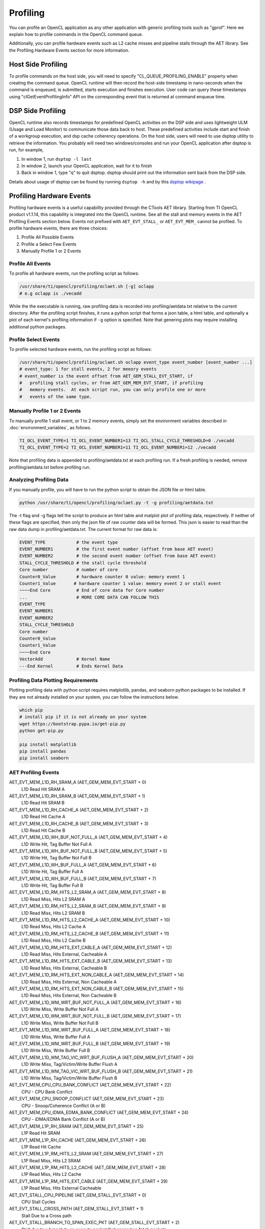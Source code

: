 ********************************
Profiling
********************************

You can profile an OpenCL application as any other application with generic
profiling tools such as "gprof".  Here we explain how to profile commands
in the OpenCL command queue.

Additionally, you can profile hardware events such as L2 cache misses and
pipeline stalls through the AET library. See the Profiling Hardware Events
section for more information.

Host Side Profiling
=======================================================

To profile commands on the host side, you will need to specify
"CL_QUEUE_PROFILING_ENABLE" property when creating the command queue.
OpenCL runtime will then record the host-side timestamp in nano-seconds
when the command is enqueued, is submitted, starts execution and finishes
execution.  User code can query these timestamps using
"clGetEventProfilingInfo" API on the corresponding event that is returned
at command enqueue time.

DSP Side Profiling
=======================================================

OpenCL runtime also records timestamps for predefined OpenCL activities
on the DSP side and uses lightweight ULM (Usage and Load Monitor) to
communicate those data back to host.  These predefined activities include
start and finish of a workgroup execution, and dsp cache coherency operations.
On the host side, users will need to use dsptop utility to retrieve the
information.  You probably will need two windows/consoles and run your
OpenCL application after dsptop is run, for example,

#. In window 1, run ``dsptop -l last``
#. In window 2, launch your OpenCL application, wait for it to finish
#. Back in window 1, type "q" to quit dsptop.  dsptop should print out
   the information sent back from the DSP side.

Details about usage of dsptop can be found by running ``dsptop -h`` and by
this `dsptop wikipage`_ .

.. _dsptop wikipage: http://processors.wiki.ti.com/index.php/Dsptop

Profiling Hardware Events
=======================================================

Profiling hardware events is a useful capability provided through the CTools
AET library.  Starting from TI OpenCL product v1.1.14, this capability is
integrated into the OpenCL runtime.  See all the stall and memory events
in the AET Profiling Events section below.  Events not prefixed
with ``AET_EVT_STALL_`` or ``AET_EVT_MEM_`` cannot be profiled.
To profile hardware events, there are three choices:

#. Profile All Possible Events
#. Profile a Select Few Events
#. Manually Profile 1 or 2 Events

Profile All Events
^^^^^^^^^^^^^^^^^^^^^^^^^^^^^^^^^^^^^^

To profile all hardware events, run the profiling script as follows:

.. code-block:: bash

    /usr/share/ti/opencl/profiling/oclaet.sh [-g] oclapp
    # e.g oclapp is ./vecadd

While the the executable is running, raw profiling data is recorded into
profiling/aetdata.txt relative to the current directory.
After the profiling script finishes, it runs a python
script that forms a json table, a html table, and optionally a plot of each
kernel's profiling information if ``-g`` option is specified.  Note that
genering plots may require installing additional python packages.

Profile Select Events
^^^^^^^^^^^^^^^^^^^^^^^^^^^^^^^^^^^^^^

To profile selected hardware events, run the profiling script as follows:

.. code-block:: bash

    /usr/share/ti/opencl/profiling/oclaet.sh oclapp event_type event_number [event_number ...]
    # event_type: 1 for stall events, 2 for meeory events
    # event_number is the event offset from AET_GEM_STALL_EVT_START, if
    #   profiling stall cycles, or from AET_GEM_MEM_EVT_START, if profiling
    #   memory events.  At each script run, you can only profile one or more
    #   events of the same type.


Manually Profile 1 or 2 Events
^^^^^^^^^^^^^^^^^^^^^^^^^^^^^^^^^^^^^^^^^^^^^^^^^

To manually profile 1 stall event, or 1 to 2 memory events, simply set the
environment variables described in :doc:`environment_variables`, as follows.

.. code-block:: bash

    TI_OCL_EVENT_TYPE=1 TI_OCL_EVENT_NUMBER1=13 TI_OCL_STALL_CYCLE_THRESHOLD=0 ./vecadd
    TI_OCL_EVENT_TYPE=2 TI_OCL_EVENT_NUMBER1=11 TI_OCL_EVENT_NUMBER1=12 ./vecadd

Note that profiling data is appended to profiling/aetdata.txt at each
profiling run.  If a fresh profiling is needed, remove profiling/aetdata.txt
before profiling run.

Analyzing Profiling Data
^^^^^^^^^^^^^^^^^^^^^^^^^^^^^^^^^^^^^^

If you manually profile, you will have to run the python script to
obtain the JSON file or html table.

.. code-block:: bash

    python /usr/share/ti/opencl/profiling/oclaet.py -t -g profiling/aetdata.txt

The -t flag and -g flags tell the script to produce an html table and matplot
plot of profiling data, respectively.  If neither of these flags are specified,
then only the json file of raw counter data will be formed.
This json is easier to read than the raw data dump in profiling/aetdata.txt.
The current format for raw data is:

.. code-block:: bash

  EVENT_TYPE            # the event type
  EVENT_NUMBER1         # the first event number (offset from base AET event)
  EVENT_NUMBER2         # the second event number (offset from base AET event)
  STALL_CYCLE_THRESHOLD # the stall cycle threshold
  Core number           # number of core
  Counter0_Value        # hardware counter 0 value: memory event 1
  Counter1_Value       # hardware counter 1 value: memory event 2 or stall event
  ~~~~End Core          # End of core data for Core number
  ...                   # MORE CORE DATA CAN FOLLOW THIS
  EVENT_TYPE
  EVENT_NUMBER1
  EVENT_NUMBER2
  STALL_CYCLE_THRESHOLD
  Core number
  Counter0_Value
  Counter1_Value
  ~~~~End Core
  VectorAdd             # Kernel Name
  ---End Kernel         # Ends Kernel Data

Profiling Data Plotting Requirements
^^^^^^^^^^^^^^^^^^^^^^^^^^^^^^^^^^^^^^

Plotting profiling data with python script requires matplotlib, pandas, and
seaborn python packages to be installed.  If they are not already installed
on your system, you can follow the instructions below.

.. code-block:: bash

    which pip
    # install pip if it is not already on your system
    wget https://bootstrap.pypa.io/get-pip.py
    python get-pip.py

    pip install matplotlib
    pip install pandas
    pip install seaborn

AET Profiling Events
^^^^^^^^^^^^^^^^^^^^^^^^^^^^^^^^^^^^^^

AET_EVT_MEM_L1D_RH_SRAM_A   (AET_GEM_MEM_EVT_START + 0)
 L1D Read Hit SRAM A

AET_EVT_MEM_L1D_RH_SRAM_B   (AET_GEM_MEM_EVT_START + 1)
 L1D Read Hit SRAM B

AET_EVT_MEM_L1D_RH_CACHE_A   (AET_GEM_MEM_EVT_START + 2)
 L1D Read Hit Cache A

AET_EVT_MEM_L1D_RH_CACHE_B   (AET_GEM_MEM_EVT_START + 3)
 L1D Read Hit Cache B

AET_EVT_MEM_L1D_WH_BUF_NOT_FULL_A   (AET_GEM_MEM_EVT_START + 4)
 L1D Write Hit, Tag Buffer Not Full A

AET_EVT_MEM_L1D_WH_BUF_NOT_FULL_B   (AET_GEM_MEM_EVT_START + 5)
 L1D Write Hit, Tag Buffer Not Full B

AET_EVT_MEM_L1D_WH_BUF_FULL_A   (AET_GEM_MEM_EVT_START + 6)
 L1D Write Hit, Tag Buffer Full A

AET_EVT_MEM_L1D_WH_BUF_FULL_B   (AET_GEM_MEM_EVT_START + 7)
 L1D Write Hit, Tag Buffer Full B

AET_EVT_MEM_L1D_RM_HITS_L2_SRAM_A   (AET_GEM_MEM_EVT_START + 8)
 L1D Read Miss, Hits L2 SRAM A

AET_EVT_MEM_L1D_RM_HITS_L2_SRAM_B   (AET_GEM_MEM_EVT_START + 9)
 L1D Read Miss, Hits L2 SRAM B

AET_EVT_MEM_L1D_RM_HITS_L2_CACHE_A   (AET_GEM_MEM_EVT_START + 10)
 L1D Read Miss, Hits L2 Cache A

AET_EVT_MEM_L1D_RM_HITS_L2_CACHE_B   (AET_GEM_MEM_EVT_START + 11)
 L1D Read Miss, Hits L2 Cache B

AET_EVT_MEM_L1D_RM_HITS_EXT_CABLE_A   (AET_GEM_MEM_EVT_START + 12)
 L1D Read Miss, Hits External, Cacheable A

AET_EVT_MEM_L1D_RM_HITS_EXT_CABLE_B   (AET_GEM_MEM_EVT_START + 13)
 L1D Read Miss, Hits External, Cacheable B

AET_EVT_MEM_L1D_RM_HITS_EXT_NON_CABLE_A   (AET_GEM_MEM_EVT_START + 14)
 L1D Read Miss, Hits External, Non Cacheable A

AET_EVT_MEM_L1D_RM_HITS_EXT_NON_CABLE_B   (AET_GEM_MEM_EVT_START + 15)
 L1D Read Miss, Hits External, Non Cacheable B

AET_EVT_MEM_L1D_WM_WRT_BUF_NOT_FULL_A   (AET_GEM_MEM_EVT_START + 16)
 L1D Write Miss, Write Buffer Not Full A

AET_EVT_MEM_L1D_WM_WRT_BUF_NOT_FULL_B   (AET_GEM_MEM_EVT_START + 17)
 L1D Write Miss, Write Buffer Not Full B

AET_EVT_MEM_L1D_WM_WRT_BUF_FULL_A   (AET_GEM_MEM_EVT_START + 18)
 L1D Write Miss, Write Buffer Full A

AET_EVT_MEM_L1D_WM_WRT_BUF_FULL_B   (AET_GEM_MEM_EVT_START + 19)
 L1D Write Miss, Write Buffer Full B

AET_EVT_MEM_L1D_WM_TAG_VIC_WRT_BUF_FLUSH_A   (AET_GEM_MEM_EVT_START + 20)
 L1D Write Miss, Tag/Victim/Write Buffer Flush A

AET_EVT_MEM_L1D_WM_TAG_VIC_WRT_BUF_FLUSH_B   (AET_GEM_MEM_EVT_START + 21)
 L1D Write Miss, Tag/Victim/Write Buffer Flush B

AET_EVT_MEM_CPU_CPU_BANK_CONFLICT   (AET_GEM_MEM_EVT_START + 22)
 CPU - CPU Bank Conflict

AET_EVT_MEM_CPU_SNOOP_CONFLICT   (AET_GEM_MEM_EVT_START + 23)
 CPU - Snoop/Coherence Conflict (A or B)

AET_EVT_MEM_CPU_IDMA_EDMA_BANK_CONFLICT   (AET_GEM_MEM_EVT_START + 24)
 CPU - iDMA/EDMA Bank Conflict (A or B)

AET_EVT_MEM_L1P_RH_SRAM   (AET_GEM_MEM_EVT_START + 25)
 L1P Read Hit SRAM

AET_EVT_MEM_L1P_RH_CACHE   (AET_GEM_MEM_EVT_START + 26)
 L1P Read Hit Cache

AET_EVT_MEM_L1P_RM_HITS_L2_SRAM   (AET_GEM_MEM_EVT_START + 27)
 L1P Read Miss, Hits L2 SRAM

AET_EVT_MEM_L1P_RM_HITS_L2_CACHE   (AET_GEM_MEM_EVT_START + 28)
 L1P Read Miss, Hits L2 Cache

AET_EVT_MEM_L1P_RM_HITS_EXT_CABLE   (AET_GEM_MEM_EVT_START + 29)
 L1P Read Miss, Hits External Cacheable

AET_EVT_STALL_CPU_PIPELINE   (AET_GEM_STALL_EVT_START + 0)
 CPU Stall Cycles

AET_EVT_STALL_CROSS_PATH   (AET_GEM_STALL_EVT_START + 1)
 Stall Due to a Cross path

AET_EVT_STALL_BRANCH_TO_SPAN_EXEC_PKT   (AET_GEM_STALL_EVT_START + 2)
 Stall due to a branch to an execute packet that spans two fetch packets

AET_EVT_STALL_EXT_FUNC_IFACE   (AET_GEM_STALL_EVT_START + 3)
 Stall due to an External Functional Interface

AET_EVT_STALL_MVC   (AET_GEM_STALL_EVT_START + 4)
 Stall Conditions: 1) AMR write followed by addressing mode instruction and src2 register is affected by AMR Values 2) Read of emulation registers in the ECM

AET_EVT_STALL_L1P_OTHER   (AET_GEM_STALL_EVT_START + 5)
 Any other stall not prwviously listed

AET_EVT_STALL_L1P_WAIT_STATE   (AET_GEM_STALL_EVT_START + 6)
 Stall due to Wait states in L1P Memory

AET_EVT_STALL_L1P_MISS   (AET_GEM_STALL_EVT_START + 8)
 Execute Packed held off due to a Cache Miss

AET_EVT_STALL_L1D_OTHER   (AET_GEM_STALL_EVT_START + 10)
 Any other L1D Stall not previosuly listed

AET_EVT_STALL_L1D_BANK_CONFLICT   (AET_GEM_STALL_EVT_START + 11)
 Stall on a memory bank conflict between A and B

AET_EVT_STALL_L1D_DMA_CONFLICT   (AET_GEM_STALL_EVT_START + 12)
 Stall while CPU access is held off by a DMA Access

AET_EVT_STALL_L1D_WRITE_BUFFER_FULL   (AET_GEM_STALL_EVT_START + 13)
 Stall on a write miss on A or B while the Write Buffer is Full

AET_EVT_STALL_L1D_TAG_UD_BUF_FULL   (AET_GEM_STALL_EVT_START + 14)
 Stall on a Write Hit with a tag update on either A or B while the tag update buffer is full

AET_EVT_STALL_L1D_LINE_FILL_B   (AET_GEM_STALL_EVT_START + 15)
 Stall on a read miss on B while the read miss data is being fetched from the lower memory level

AET_EVT_STALL_L1D_LINE_FILL_A   (AET_GEM_STALL_EVT_START + 16)
 Stall on a read miss on A while the read miss data is being fetched from the lower memory level

AET_EVT_STALL_L1D_WRT_BUF_FLUSH   (AET_GEM_STALL_EVT_START + 17)
 Stall on a read Miss on Either A or B while the Write Buffer is being flushed

AET_EVT_STALL_L1D_VICTIM_BUF_FLUSH   (AET_GEM_STALL_EVT_START + 18)
 Stall on a read miss on either A or B while the Victim Buffer is being flushed

AET_EVT_STALL_L1D_TAG_UD_BUF_FLUSH   (AET_GEM_STALL_EVT_START + 20)
 Stall on a read miss on either A or B while the Tag Update Buffer is being flushed

AET_EVT_STALL_L1D_SNOOP_CONFLICT   (AET_GEM_STALL_EVT_START + 21)
 Stall while a CPU access is held off by a Snoop access

AET_EVT_STALL_L1D_COH_OP_CONFLICT   (AET_GEM_STALL_EVT_START + 22)
 Stall while a CPU access is held off by a block cache coherence operation access

